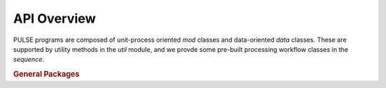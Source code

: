 ============
API Overview
============


PULSE programs are composed of unit-process oriented `mod` classes and data-oriented `data` classes.
These are supported by utility methods in the `util` module, and we provde some pre-built processing
workflow classes in the `sequence`.

.. rubric:: General Packages

.. autosummary::
   :template: module.rst
   :toctree: autogen
   :nosignatures:

   PULSE.mod
   
   